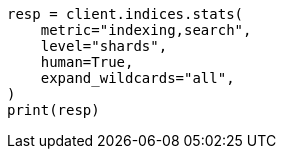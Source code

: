 // This file is autogenerated, DO NOT EDIT
// troubleshooting/common-issues/hotspotting.asciidoc:202

[source, python]
----
resp = client.indices.stats(
    metric="indexing,search",
    level="shards",
    human=True,
    expand_wildcards="all",
)
print(resp)
----
